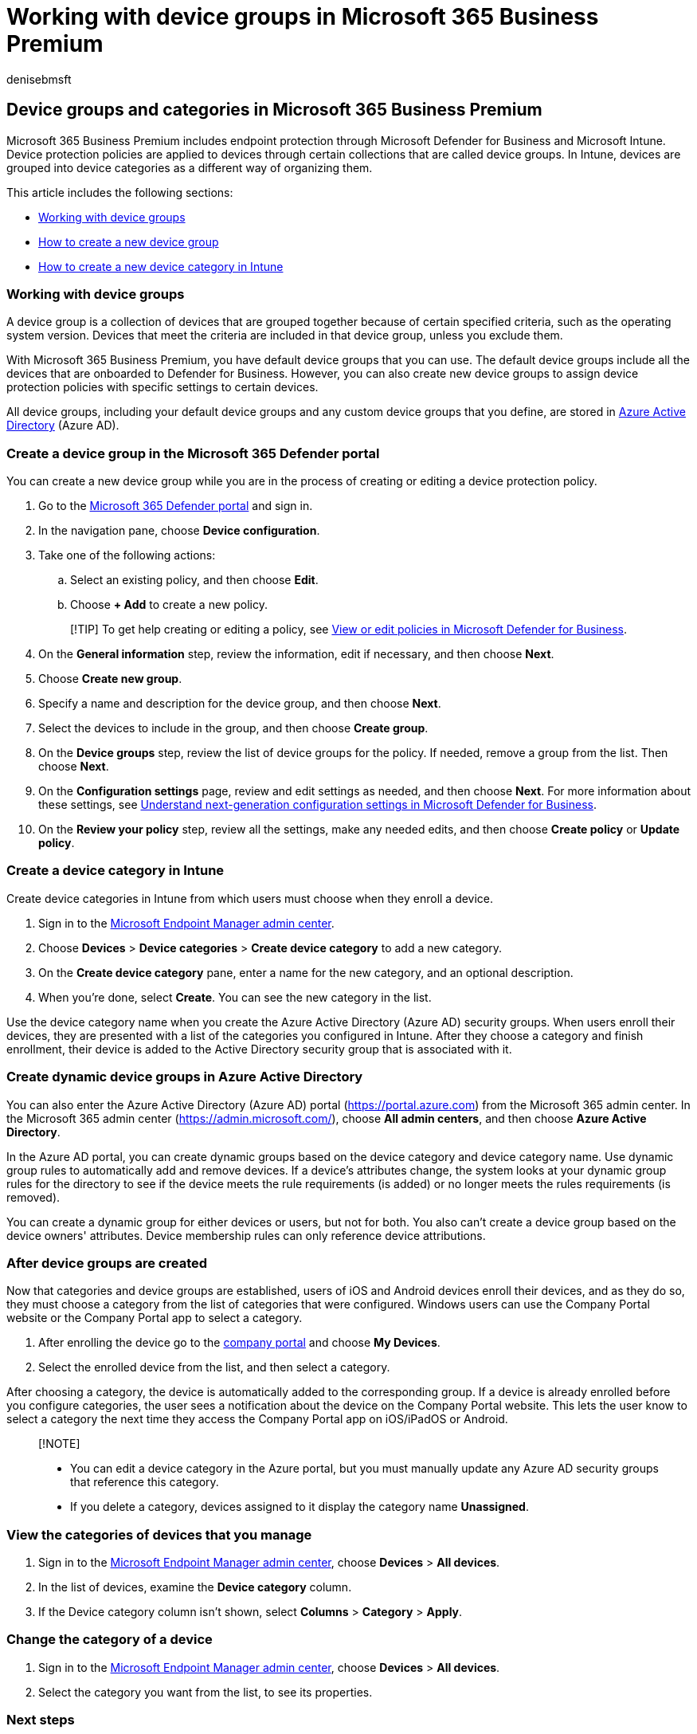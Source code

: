 = Working with device groups in Microsoft 365 Business Premium
:audience: Admin
:author: denisebmsft
:description: Learn about device groups and how to apply policies with Intune in Microsoft 365 Business Premium, and increase protection from cyberattacks.
:f1.keywords: NOCSH
:manager: dansimp
:ms.author: deniseb
:ms.collection: ["SMB", "M365-security-compliance"]
:ms.date: 09/15/2022
:ms.localizationpriority: high
:ms.reviewer: shlomiakirav
:ms.service: microsoft-365-security
:ms.subservice: other
:ms.topic: how-to
:search.appverid: MET150

== Device groups and categories in Microsoft 365 Business Premium

Microsoft 365 Business Premium includes endpoint protection through Microsoft Defender for Business and Microsoft Intune.
Device protection policies are applied to devices through certain collections that are called device groups.
In Intune, devices are grouped into device categories as a different way of organizing them.

This article includes the following sections:

* <<working-with-device-groups,Working with device groups>>
* <<create-a-device-group-in-the-microsoft-365-defender-portal,How to create a new device group>>
* <<create-a-device-category-in-intune,How to create a new device category in Intune>>

=== Working with device groups

A device group is a collection of devices that are grouped together because of certain specified criteria, such as the operating system version.
Devices that meet the criteria are included in that device group, unless you exclude them.

With Microsoft 365 Business Premium, you have default device groups that you can use.
The default device groups include all the devices that are onboarded to Defender for Business.
However, you can also create new device groups to assign device protection policies with specific settings to certain devices.

All device groups, including your default device groups and any custom device groups that you define, are stored in link:/azure/active-directory/fundamentals/active-directory-whatis[Azure Active Directory] (Azure AD).

=== Create a device group in the Microsoft 365 Defender portal

You can create a new device group while you are in the process of creating or editing a device protection policy.

. Go to the https://security.microsoft.com[Microsoft 365 Defender portal] and sign in.
. In the navigation pane, choose *Device configuration*.
. Take one of the following actions:
 .. Select an existing policy, and then choose *Edit*.
 .. Choose *+ Add* to create a new policy.

+
____
[!TIP] To get help creating or editing a policy, see xref:m365bp-view-edit-create-mdb-policies.adoc[View or edit policies in Microsoft Defender for Business].
____
. On the *General information* step, review the information, edit if necessary, and then choose *Next*.
. Choose *Create new group*.
. Specify a name and description for the device group, and then choose *Next*.
. Select the devices to include in the group, and then choose *Create group*.
. On the *Device groups* step, review the list of device groups for the policy.
If needed, remove a group from the list.
Then choose *Next*.
. On the *Configuration settings* page, review and edit settings as needed, and then choose *Next*.
For more information about these settings, see xref:../security/defender-business/mdb-next-gen-configuration-settings.adoc[Understand next-generation configuration settings in Microsoft Defender for Business].
. On the *Review your policy* step, review all the settings, make any needed edits, and then choose *Create policy* or *Update policy*.

=== Create a device category in Intune

Create device categories in Intune from which users must choose when they enroll a device.

. Sign in to the https://endpoint.microsoft.com[Microsoft Endpoint Manager admin center].
. Choose *Devices* > *Device categories* > *Create device category* to add a new category.
. On the *Create device category* pane, enter a name for the new category, and an optional description.
. When you're done, select *Create*.
You can see the new category in the list.

Use the device category name when you create the Azure Active Directory (Azure AD) security groups.
When users enroll their devices, they are presented with a list of the categories you configured in Intune.
After they choose a category and finish enrollment, their device is added to the Active Directory security group that is associated with it.

=== Create dynamic device groups in Azure Active Directory

You can also enter the Azure Active Directory (Azure AD) portal (https://portal.azure.com) from the Microsoft 365 admin center.
In the Microsoft 365 admin center (https://admin.microsoft.com/), choose *All admin centers*, and then choose *Azure Active Directory*.

In the Azure AD portal, you can create dynamic groups based on the device category and device category name.
Use dynamic group rules to automatically add and remove devices.
If a device's attributes change, the system looks at your dynamic group rules for the directory to see if the device meets the rule requirements (is added) or no longer meets the rules requirements (is removed).

You can create a dynamic group for either devices or users, but not for both.
You also can't create a device group based on the device owners' attributes.
Device membership rules can only reference device attributions.

=== After device groups are created

Now that categories and device groups are established, users of iOS and Android devices enroll their devices, and as they do so, they must choose a category from the list of categories that were configured.
Windows users can use the Company Portal website or the Company Portal app to select a category.

. After enrolling the device go to the https://portal.microsoft.com[company portal] and choose *My Devices*.
. Select the enrolled device from the list, and then select a category.

After choosing a category, the device is automatically added to the corresponding group.
If a device is already enrolled before you configure categories, the user sees a notification about the device on the Company Portal website.
This lets the user know to select a category the next time they access the Company Portal app on iOS/iPadOS or Android.

____
[!NOTE]

* You can edit a device category in the Azure portal, but you must manually update any Azure AD security groups that reference this category.
* If you delete a category, devices assigned to it display the category name *Unassigned*.
____

=== View the categories of devices that you manage

. Sign in to the https://endpoint.microsoft.com[Microsoft Endpoint Manager admin center], choose *Devices* > *All devices*.
. In the list of devices, examine the *Device category* column.
. If the Device category column isn't shown, select *Columns* > *Category* > *Apply*.

=== Change the category of a device

. Sign in to the https://endpoint.microsoft.com[Microsoft Endpoint Manager admin center], choose *Devices* > *All devices*.
. Select the category you want from the list, to see its properties.

=== Next steps

Now that you've completed your primary missions, take time to set up your xref:m365bp-security-incident-management.adoc[response teams] and xref:m365bp-maintain-environment.adoc[maintain your environment].
